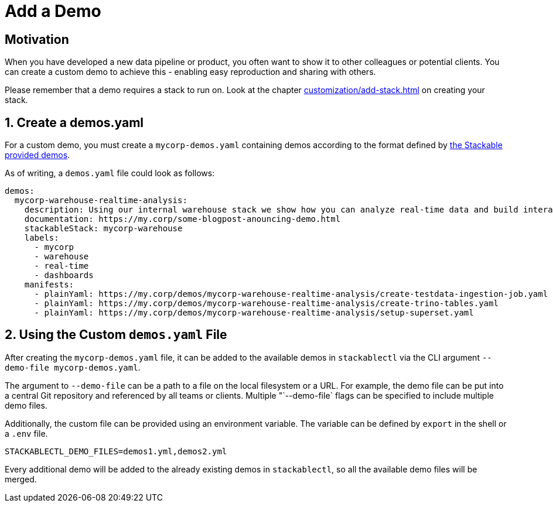 = Add a Demo
:page-aliases: stable@stackablectl::customization/add_demo.adoc

== Motivation

When you have developed a new data pipeline or product, you often want to show it to other colleagues or potential
clients. You can create a custom demo to achieve this - enabling easy reproduction and sharing with others.

Please remember that a demo requires a stack to run on. Look at the chapter xref:customization/add-stack.adoc[] on
creating your stack.

== 1. Create a demos.yaml

For a custom demo, you must create a `mycorp-demos.yaml` containing demos according to the format defined by
https://github.com/stackabletech/demos/blob/main/demos/demos-v2.yaml[the Stackable provided demos].

As of writing, a `demos.yaml` file could look as follows:

[source,yaml]
----
demos:
  mycorp-warehouse-realtime-analysis:
    description: Using our internal warehouse stack we show how you can analyze real-time data and build interactive Dashboards
    documentation: https://my.corp/some-blogpost-anouncing-demo.html
    stackableStack: mycorp-warehouse
    labels:
      - mycorp
      - warehouse
      - real-time
      - dashboards
    manifests:
      - plainYaml: https://my.corp/demos/mycorp-warehouse-realtime-analysis/create-testdata-ingestion-job.yaml
      - plainYaml: https://my.corp/demos/mycorp-warehouse-realtime-analysis/create-trino-tables.yaml
      - plainYaml: https://my.corp/demos/mycorp-warehouse-realtime-analysis/setup-superset.yaml
----

== 2. Using the Custom `demos.yaml` File

After creating the `mycorp-demos.yaml` file, it can be added to the available demos in `stackablectl` via the CLI
argument `--demo-file mycorp-demos.yaml`.

The argument to `--demo-file` can be a path to a file on the local filesystem or a URL. For example, the demo file can
be put into a central Git repository and referenced by all teams or clients. Multiple "`--demo-file` flags can be
specified to include multiple demo files.

Additionally, the custom file can be provided using an environment variable. The variable can be defined by `export` in
the shell or a `.env` file.

[source,ini]
----
STACKABLECTL_DEMO_FILES=demos1.yml,demos2.yml
----

Every additional demo will be added to the already existing demos in `stackablectl`, so all the available demo files
will be merged.
